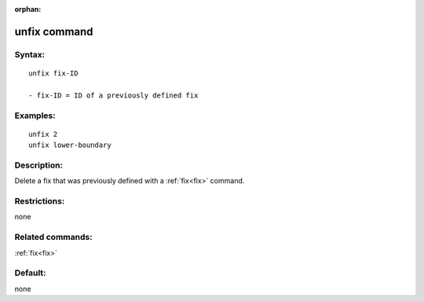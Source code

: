 
:orphan:

.. index:: unfix

.. _unfix:

.. _unfix-command:

#############
unfix command
#############

.. _unfix-syntax:

*******
Syntax:
*******

::

   unfix fix-ID

   - fix-ID = ID of a previously defined fix

.. _unfix-examples:

*********
Examples:
*********

::

   unfix 2
   unfix lower-boundary

.. _unfix-descriptio:

************
Description:
************

Delete a fix that was previously defined with a :ref:`fix<fix>`
command.

.. _unfix-restrictio:

*************
Restrictions:
*************

none

.. _unfix-related-commands:

*****************
Related commands:
*****************

:ref:`fix<fix>`

.. _unfix-default:

********
Default:
********

none

